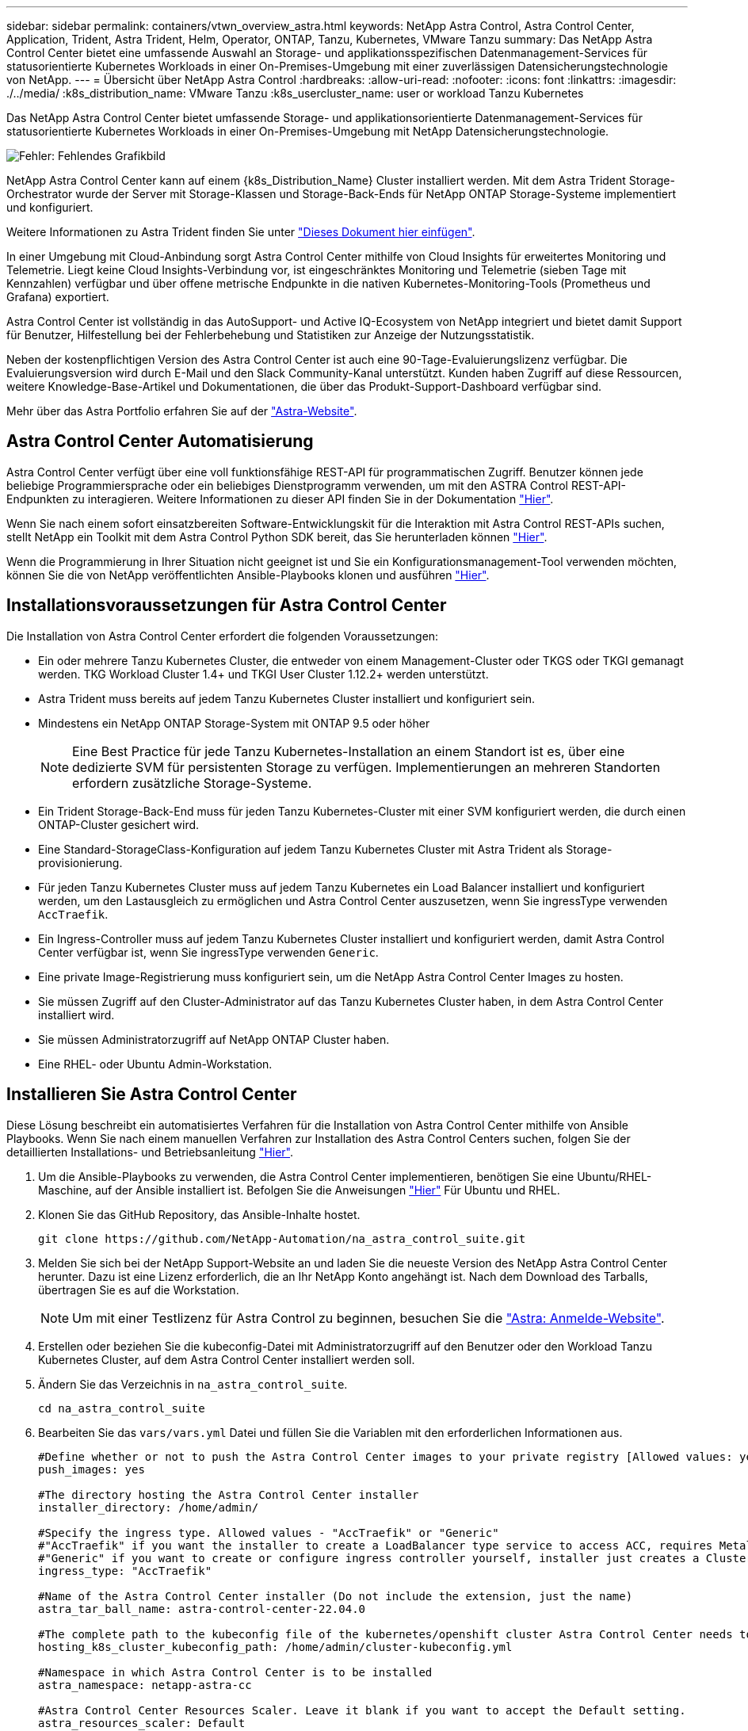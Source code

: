 ---
sidebar: sidebar 
permalink: containers/vtwn_overview_astra.html 
keywords: NetApp Astra Control, Astra Control Center, Application, Trident, Astra Trident, Helm, Operator, ONTAP, Tanzu, Kubernetes, VMware Tanzu 
summary: Das NetApp Astra Control Center bietet eine umfassende Auswahl an Storage- und applikationsspezifischen Datenmanagement-Services für statusorientierte Kubernetes Workloads in einer On-Premises-Umgebung mit einer zuverlässigen Datensicherungstechnologie von NetApp. 
---
= Übersicht über NetApp Astra Control
:hardbreaks:
:allow-uri-read: 
:nofooter: 
:icons: font
:linkattrs: 
:imagesdir: ./../media/
:k8s_distribution_name: VMware Tanzu
:k8s_usercluster_name: user or workload Tanzu Kubernetes


[role="normal"]
Das NetApp Astra Control Center bietet umfassende Storage- und applikationsorientierte Datenmanagement-Services für statusorientierte Kubernetes Workloads in einer On-Premises-Umgebung mit NetApp Datensicherungstechnologie.

image:redhat_openshift_image44.png["Fehler: Fehlendes Grafikbild"]

NetApp Astra Control Center kann auf einem {k8s_Distribution_Name} Cluster installiert werden. Mit dem Astra Trident Storage-Orchestrator wurde der Server mit Storage-Klassen und Storage-Back-Ends für NetApp ONTAP Storage-Systeme implementiert und konfiguriert.

Weitere Informationen zu Astra Trident finden Sie unter link:dwn_overview_trident.html["Dieses Dokument hier einfügen"^].

In einer Umgebung mit Cloud-Anbindung sorgt Astra Control Center mithilfe von Cloud Insights für erweitertes Monitoring und Telemetrie. Liegt keine Cloud Insights-Verbindung vor, ist eingeschränktes Monitoring und Telemetrie (sieben Tage mit Kennzahlen) verfügbar und über offene metrische Endpunkte in die nativen Kubernetes-Monitoring-Tools (Prometheus und Grafana) exportiert.

Astra Control Center ist vollständig in das AutoSupport- und Active IQ-Ecosystem von NetApp integriert und bietet damit Support für Benutzer, Hilfestellung bei der Fehlerbehebung und Statistiken zur Anzeige der Nutzungsstatistik.

Neben der kostenpflichtigen Version des Astra Control Center ist auch eine 90-Tage-Evaluierungslizenz verfügbar. Die Evaluierungsversion wird durch E-Mail und den Slack Community-Kanal unterstützt. Kunden haben Zugriff auf diese Ressourcen, weitere Knowledge-Base-Artikel und Dokumentationen, die über das Produkt-Support-Dashboard verfügbar sind.

Mehr über das Astra Portfolio erfahren Sie auf der link:https://cloud.netapp.com/astra["Astra-Website"^].



== Astra Control Center Automatisierung

Astra Control Center verfügt über eine voll funktionsfähige REST-API für programmatischen Zugriff. Benutzer können jede beliebige Programmiersprache oder ein beliebiges Dienstprogramm verwenden, um mit den ASTRA Control REST-API-Endpunkten zu interagieren. Weitere Informationen zu dieser API finden Sie in der Dokumentation link:https://docs.netapp.com/us-en/astra-automation/index.html["Hier"^].

Wenn Sie nach einem sofort einsatzbereiten Software-Entwicklungskit für die Interaktion mit Astra Control REST-APIs suchen, stellt NetApp ein Toolkit mit dem Astra Control Python SDK bereit, das Sie herunterladen können link:https://github.com/NetApp/netapp-astra-toolkits/["Hier"^].

Wenn die Programmierung in Ihrer Situation nicht geeignet ist und Sie ein Konfigurationsmanagement-Tool verwenden möchten, können Sie die von NetApp veröffentlichten Ansible-Playbooks klonen und ausführen link:https://github.com/NetApp-Automation/na_astra_control_suite["Hier"^].



== Installationsvoraussetzungen für Astra Control Center

Die Installation von Astra Control Center erfordert die folgenden Voraussetzungen:

* Ein oder mehrere Tanzu Kubernetes Cluster, die entweder von einem Management-Cluster oder TKGS oder TKGI gemanagt werden. TKG Workload Cluster 1.4+ und TKGI User Cluster 1.12.2+ werden unterstützt.
* Astra Trident muss bereits auf jedem Tanzu Kubernetes Cluster installiert und konfiguriert sein.
* Mindestens ein NetApp ONTAP Storage-System mit ONTAP 9.5 oder höher
+

NOTE: Eine Best Practice für jede Tanzu Kubernetes-Installation an einem Standort ist es, über eine dedizierte SVM für persistenten Storage zu verfügen. Implementierungen an mehreren Standorten erfordern zusätzliche Storage-Systeme.

* Ein Trident Storage-Back-End muss für jeden Tanzu Kubernetes-Cluster mit einer SVM konfiguriert werden, die durch einen ONTAP-Cluster gesichert wird.
* Eine Standard-StorageClass-Konfiguration auf jedem Tanzu Kubernetes Cluster mit Astra Trident als Storage-provisionierung.
* Für jeden Tanzu Kubernetes Cluster muss auf jedem Tanzu Kubernetes ein Load Balancer installiert und konfiguriert werden, um den Lastausgleich zu ermöglichen und Astra Control Center auszusetzen, wenn Sie ingressType verwenden `AccTraefik`.
* Ein Ingress-Controller muss auf jedem Tanzu Kubernetes Cluster installiert und konfiguriert werden, damit Astra Control Center verfügbar ist, wenn Sie ingressType verwenden `Generic`.
* Eine private Image-Registrierung muss konfiguriert sein, um die NetApp Astra Control Center Images zu hosten.
* Sie müssen Zugriff auf den Cluster-Administrator auf das Tanzu Kubernetes Cluster haben, in dem Astra Control Center installiert wird.
* Sie müssen Administratorzugriff auf NetApp ONTAP Cluster haben.
* Eine RHEL- oder Ubuntu Admin-Workstation.




== Installieren Sie Astra Control Center

Diese Lösung beschreibt ein automatisiertes Verfahren für die Installation von Astra Control Center mithilfe von Ansible Playbooks. Wenn Sie nach einem manuellen Verfahren zur Installation des Astra Control Centers suchen, folgen Sie der detaillierten Installations- und Betriebsanleitung link:https://docs.netapp.com/us-en/astra-control-center/index.html["Hier"^].

. Um die Ansible-Playbooks zu verwenden, die Astra Control Center implementieren, benötigen Sie eine Ubuntu/RHEL-Maschine, auf der Ansible installiert ist. Befolgen Sie die Anweisungen link:../automation/getting-started.html["Hier"] Für Ubuntu und RHEL.
. Klonen Sie das GitHub Repository, das Ansible-Inhalte hostet.
+
[source, cli]
----
git clone https://github.com/NetApp-Automation/na_astra_control_suite.git
----
. Melden Sie sich bei der NetApp Support-Website an und laden Sie die neueste Version des NetApp Astra Control Center herunter. Dazu ist eine Lizenz erforderlich, die an Ihr NetApp Konto angehängt ist. Nach dem Download des Tarballs, übertragen Sie es auf die Workstation.
+

NOTE: Um mit einer Testlizenz für Astra Control zu beginnen, besuchen Sie die https://cloud.netapp.com/astra-register["Astra: Anmelde-Website"^].

. Erstellen oder beziehen Sie die kubeconfig-Datei mit Administratorzugriff auf den Benutzer oder den Workload Tanzu Kubernetes Cluster, auf dem Astra Control Center installiert werden soll.
. Ändern Sie das Verzeichnis in `na_astra_control_suite`.
+
[source, cli]
----
cd na_astra_control_suite
----
. Bearbeiten Sie das `vars/vars.yml` Datei und füllen Sie die Variablen mit den erforderlichen Informationen aus.
+
[source, cli]
----
#Define whether or not to push the Astra Control Center images to your private registry [Allowed values: yes, no]
push_images: yes

#The directory hosting the Astra Control Center installer
installer_directory: /home/admin/

#Specify the ingress type. Allowed values - "AccTraefik" or "Generic"
#"AccTraefik" if you want the installer to create a LoadBalancer type service to access ACC, requires MetalLB or similar.
#"Generic" if you want to create or configure ingress controller yourself, installer just creates a ClusterIP service for traefik.
ingress_type: "AccTraefik"

#Name of the Astra Control Center installer (Do not include the extension, just the name)
astra_tar_ball_name: astra-control-center-22.04.0

#The complete path to the kubeconfig file of the kubernetes/openshift cluster Astra Control Center needs to be installed to.
hosting_k8s_cluster_kubeconfig_path: /home/admin/cluster-kubeconfig.yml

#Namespace in which Astra Control Center is to be installed
astra_namespace: netapp-astra-cc

#Astra Control Center Resources Scaler. Leave it blank if you want to accept the Default setting.
astra_resources_scaler: Default

#Storageclass to be used for Astra Control Center PVCs, it must be created before running the playbook [Leave it blank if you want the PVCs to use default storageclass]
astra_trident_storageclass: basic

#Reclaim Policy for Astra Control Center Persistent Volumes [Allowed values: Retain, Delete]
storageclass_reclaim_policy: Retain

#Private Registry Details
astra_registry_name: "docker.io"

#Whether the private registry requires credentials [Allowed values: yes, no]
require_reg_creds: yes

#If require_reg_creds is yes, then define the container image registry credentials
#Usually, the registry namespace and usernames are same for individual users
astra_registry_namespace: "registry-user"
astra_registry_username: "registry-user"
astra_registry_password: "password"

#Kuberenets/OpenShift secret name for Astra Control Center
#This name will be assigned to the K8s secret created by the playbook
astra_registry_secret_name: "astra-registry-credentials"

#Astra Control Center FQDN
acc_fqdn_address: astra-control-center.cie.netapp.com

#Name of the Astra Control Center instance
acc_account_name: ACC Account Name

#Administrator details for Astra Control Center
admin_email_address: admin@example.com
admin_first_name: Admin
admin_last_name: Admin
----
. Nutzen Sie das Playbook zur Implementierung des Astra Control Center. Für bestimmte Konfigurationen sind Root-Berechtigungen erforderlich.
+
Führen Sie den folgenden Befehl aus, um das Playbook auszuführen, wenn der Benutzer, der das Playbook ausführt, root ist oder passwortlose sudo konfiguriert ist.

+
[source, cli]
----
ansible-playbook install_acc_playbook.yml
----
+
Wenn der Benutzer passwortbasierten sudo-Zugriff konfiguriert hat, führen Sie den folgenden Befehl aus, um das Playbook auszuführen und geben Sie dann das sudo-Passwort ein.

+
[source, cli]
----
ansible-playbook install_acc_playbook.yml -K
----




=== Schritte Nach Der Installation

. Die Installation kann einige Minuten dauern. Überprüfen Sie, ob alle Pods und Services im enthalten sind `netapp-astra-cc` Der Namespace ist betriebsbereit.
+
[listing]
----
[netapp-user@rhel7 ~]$ kubectl get all -n netapp-astra-cc
----
. Prüfen Sie die `acc-operator-controller-manager` Protokolle, um sicherzustellen, dass die Installation abgeschlossen ist.
+
[listing]
----
[netapp-user@rhel7 ~]$ kubectl logs deploy/acc-operator-controller-manager -n netapp-acc-operator -c manager -f
----
+

NOTE: Die folgende Meldung zeigt die erfolgreiche Installation des Astra Control Centers an.

+
[listing]
----
{"level":"info","ts":1624054318.029971,"logger":"controllers.AstraControlCenter","msg":"Successfully Reconciled AstraControlCenter in [seconds]s","AstraControlCenter":"netapp-astra-cc/astra","ae.Version":"[22.04.0]"}
----
. Der Benutzername für die Anmeldung beim Astra Control Center ist die E-Mail-Adresse des Administrators in der CRD-Datei und das Passwort ist eine Zeichenfolge `ACC-` An die Astra Control Center UUID angehängt. Führen Sie den folgenden Befehl aus:
+
[listing]
----
[netapp-user@rhel7 ~]$ oc get astracontrolcenters -n netapp-astra-cc
NAME    UUID
astra   345c55a5-bf2e-21f0-84b8-b6f2bce5e95f
----
+

NOTE: In diesem Beispiel lautet das Passwort `ACC-345c55a5-bf2e-21f0-84b8-b6f2bce5e95f`.

. Holen Sie die Lastausgleichs-IP für den Trafik-Dienst ab, wenn der Typ AccTraefik ist.
+
[listing]
----
[netapp-user@rhel7 ~]$ oc get svc -n netapp-astra-cc | egrep 'EXTERNAL|traefik'

NAME                                       TYPE           CLUSTER-IP       EXTERNAL-IP     PORT(S)                                                                   AGE
traefik                                    LoadBalancer   172.30.99.142    10.61.186.181   80:30343/TCP,443:30060/TCP                                                16m
----
. Fügen Sie einen Eintrag im DNS-Server hinzu, der auf den in der Astra Control Center CRD-Datei angegebenen FQDN verweist `EXTERNAL-IP` Des Schleppdienstes.
+
image:redhat_openshift_image122.jpg["DNS-Eintrag für ACC GUI hinzufügen"]

. Melden Sie sich bei der Astra Control Center-GUI an, indem Sie den FQDN durchsuchen.
+
image:redhat_openshift_image87.jpg["Astra Control Center-Anmeldung"]

. Wenn Sie sich zum ersten Mal über die in CRD angegebene Admin-E-Mail-Adresse bei der Benutzeroberfläche des Astra Control Center anmelden, müssen Sie das Passwort ändern.
+
image:redhat_openshift_image88.jpg["Astra Control Center obligatorische Kennwortänderung"]

. Wenn Sie dem Astra Control Center einen Benutzer hinzufügen möchten, navigieren Sie zu Konto > Benutzer, klicken Sie auf Hinzufügen, geben Sie die Details des Benutzers ein und klicken Sie auf Hinzufügen.
+
image:redhat_openshift_image89.jpg["Astra Control Center erstellt Benutzer"]

. Astra Control Center erfordert eine Lizenz für alle Funktionen. Um eine Lizenz hinzuzufügen, navigieren Sie zu Konto > Lizenz, klicken Sie auf Lizenz hinzufügen und laden Sie die Lizenzdatei hoch.
+
image:redhat_openshift_image90.jpg["Astra Control Center Lizenz hinzufügen"]

+

NOTE: Bei Problemen mit der Installation oder Konfiguration von NetApp Astra Control Center steht die Wissensdatenbank mit bekannten Problemen zur Verfügung https://kb.netapp.com/Advice_and_Troubleshooting/Cloud_Services/Astra["Hier"^].


